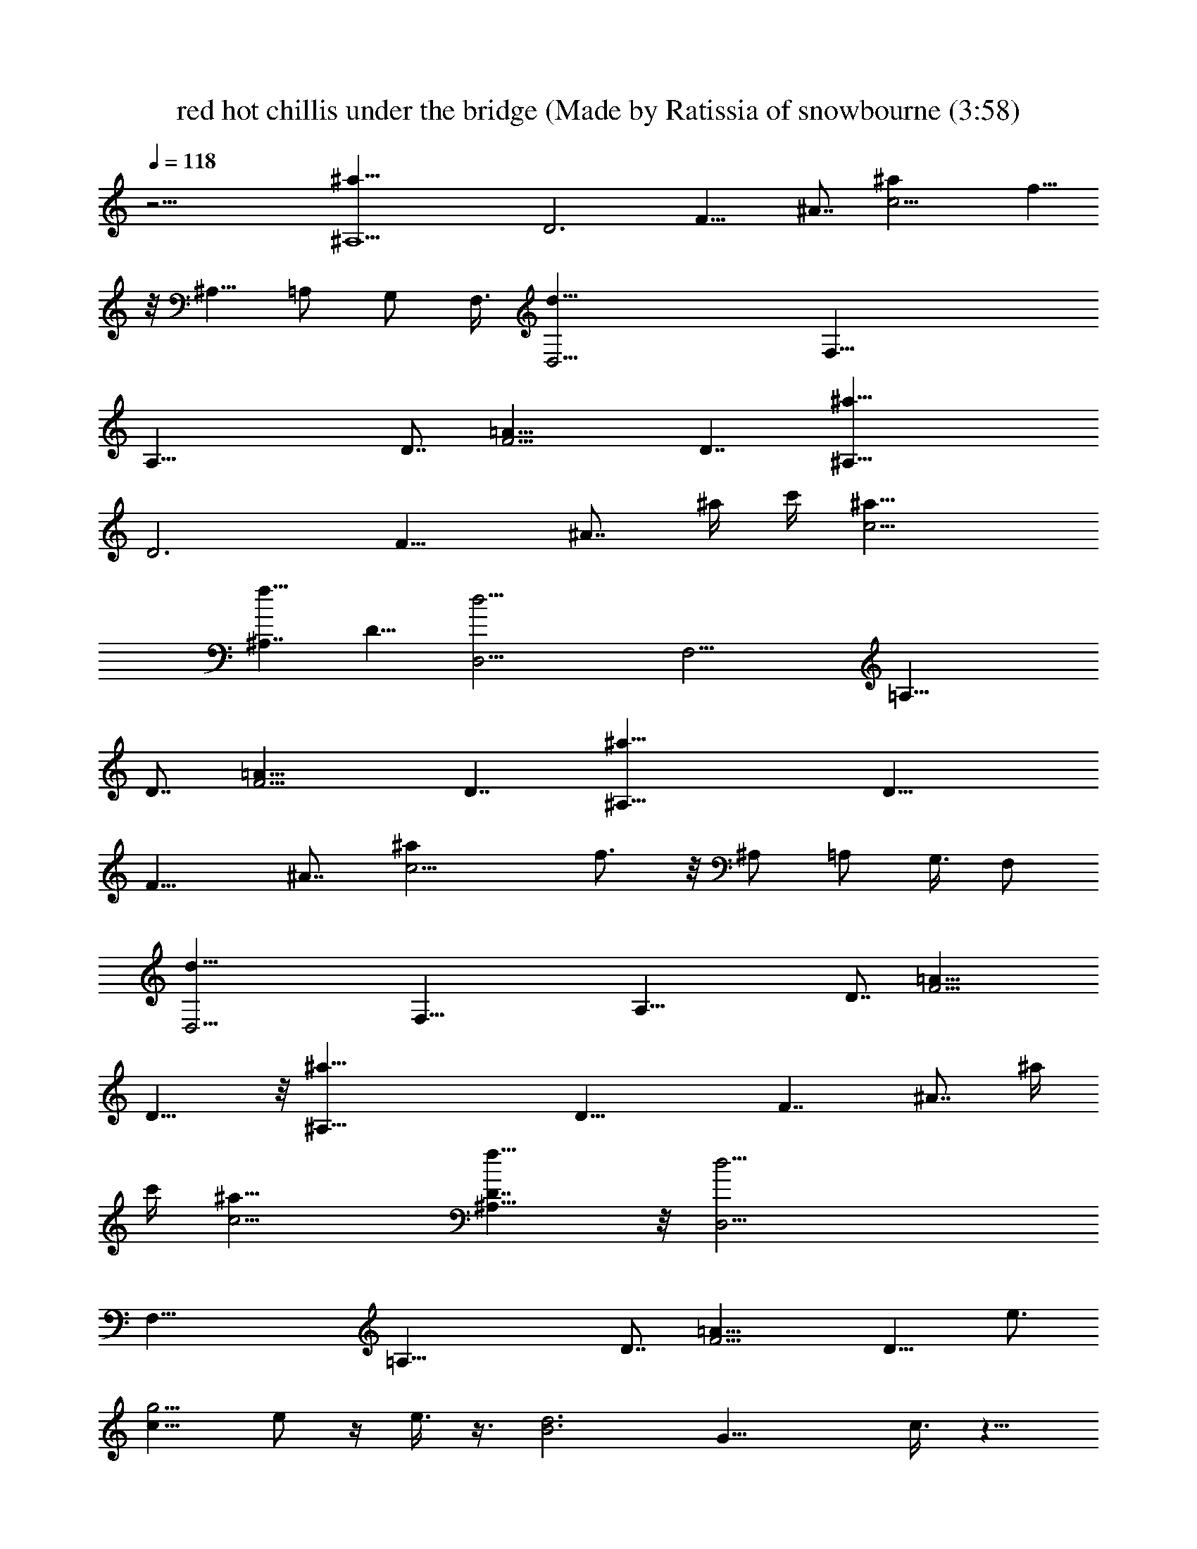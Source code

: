 X: 1
T: red hot chillis under the bridge (Made by Ratissia of snowbourne (3:58)
Z: Transcribed by ratissia
%  Original file: red hot chillis under the bridge (Made by Ratissia of snowbourne (3:58)
%  Transpose: -4
L: 1/4
Q: 118
K: C
z27/4 [^A,9/2^a27/8z7/8] [D3z3/4] [F15/8z7/8] ^A7/8 [c9/4^az7/8] f5/8
z/8 [^A,5/8z/2] [=A,/2z3/8] G,/2 F,3/8 [D,25/4d41/8z7/8] [F,43/8z3/4]
[A,37/8z7/8] D7/8 [F13/4=A15/8z13/8] D7/4 [^A,35/8^a19/8z7/8]
[D3z3/4] [F15/8z7/8] [^A7/8z3/8] ^a/4 c'/4 [c9/4^a13/8]
[^A,7/4f13/8z/8] D13/8 [D,25/4d25/4z7/8] [F,21/4z3/4] [=A,37/8z7/8]
D7/8 [F13/4=A23/8z13/8] D7/4 [^A,35/8^a27/8z3/4] [D25/8z7/8]
[F15/8z7/8] ^A7/8 [c9/4^az3/4] f3/4 z/8 ^A,/2 [=A,/2z3/8] G,3/8 F,/2
[D,25/4d41/8z3/4] [F,43/8z7/8] [A,37/8z7/8] D7/8 [F13/4=A15/8z13/8]
D13/8 z/8 [^A,35/8^a19/8z3/4] [D25/8z7/8] [F7/4z7/8] [^A7/8z3/8] ^a/4
c'/4 [c9/4^a13/8] [^A,13/8f13/8D7/4] z/8 [D,25/4d25/4z3/4]
[F,43/8z7/8] [=A,37/8z7/8] D7/8 [F13/4=A23/8z13/8] D13/8 [e3/4z/8]
[c9/8g5/4z5/8] e/2 z/4 e3/8 z3/8 [B3d3z/8] [G23/8z11/8] c3/8 z9/8
G3/8 z3/8 [e9/8A5/4c3/4] c/2 z/8 A3/8 z3/8 [G/2d3/8z/8] [E/8c/4] z5/4
[A9/4c9/4z/8] F17/8 [e3/4c5/4g5/4] e/2 z/4 e3/8 z3/8
[B23/8d23/8G23/8z11/8] c3/8 z9/8 G3/8 z3/8 [e5/4A5/4c3/4] c/2 z/4
A3/8 z3/8 [A17/8d3/8C9/4F9/4] z7/4 c3/8 z3/8 d3/8 z3/8 [e3/4c5/4z/8]
[g9/8z5/8] e/2 z/4 e3/8 z3/8 [B23/8d3G3z3/2] c3/8 z9/8 G/4 z3/8
[e5/4A/8] [A9/8c5/8] c5/8 z/8 A3/8 z3/8 [G/2d3/8E/4z/8] c/8 z
[A9/4c/8F9/4] c17/8 z/4 [e9/8c5/4g3/4] g/2 z/8 =a3/8 z3/8 [B3d/8]
[d23/8G23/8z] c3/8 z3/2 G3/8 z3/8 [e5/4A5/4c3/4] c/2 z/4 A3/8 z3/8
[A17/8d/4C17/8F9/4] z27/8 [C85/8e43/4g43/4B43/4] z/2 d/4 z3/8
[e3/4z/8] [c9/8g5/4z5/8] e/2 z/4 e3/8 z3/8 [B3d3z/8] G23/8 G3/8 z3/8
[e9/8A5/4c3/4] c/2 z/8 A3/8 z3/8 [G/2d3/4z/8] [E/8c/4] z9/8 [A9/4c/8]
[F17/8c17/8z3/2] d3/8 z3/8 [e3/4c5/4g5/4] e/2 z/4 e3/8 z3/8
[B23/8d23/8G23/8z11/8] c3/8 z9/8 G3/8 z3/8 [e5/4A5/4c3/4] c/2 z/4
A3/8 z3/8 [A17/8d3/8C9/4F9/4] z5/2 d3/8 z3/8 [e3/4c5/4z/8] [g9/8z5/8]
e/2 z/4 e3/8 z3/8 [B23/8d3G3z3/2] c3/8 z9/8 G/4 z3/8 [e5/4A/8]
[A9/8c5/8] c5/8 z/8 A3/8 z3/8 [G/2d3/8E/4z/8] c/8 z5/4 [A9/4c9/4F9/4]
[e9/8c5/4g3/4] g/2 z/8 a3/8 z3/8 [B3d/8] [d23/8G23/8z11/8] c3/8 z9/8
G3/8 z3/8 [e5/4A5/4c3/4] c/2 z/4 A3/8 z3/8 [A17/8d/4C17/8F9/4] z27/8
[C85/8e43/4g43/4B43/4] z7/8 G/4 A3/8 A3/8 [e7/8A/8] [A/4c5/8]
[A/2z3/8] c3/8 z3/8 [e3/4A3/8c/8g/8] [g3/4c5/8] [c3/2A3/8e3/2z/8]
[g11/8z5/8] G3/8 z3/8 [c9/8e9/8g9/8] z3/8 [B3/8d3/8G3/8]
[B3/8d3/8G3/8] [B3/8d3/8G3/8] [B/4d3/8G/4] [B3/2G/8] [d11/8G11/8z5/8]
F3/8 z3/8 [d3/4G3/8z/8] [f5/8a3/4] [d3/4A3/8f7/8z/8] a5/8
[a5/4A3/8d5/4z/8] f9/8 z/4 A3/8 A3/8 [e3/4A3/8c3/4] A3/8 c3/8 z3/8
[e3/4A/4c5/8g3/4] z3/8 [c3/2A3/8z/8] [e3/2g3/2z5/8] G3/8 z3/8
[c9/8z/8] [eg9/8] z3/8 [B3/8d3/8z/8] [G3/8z/4] [B3/8d3/8z/8]
[G3/8z/4] [B3/8d3/8z/8] [G3/8z/4] [B3/8d3/8z/8] G/4
[B3/2G3/2d3/2z3/4] F3/8 z3/8 [d3/4G3/8f3/4a3/4] z3/8
[d3/4A/4f3/4a5/8] z3/8 [a11/8A3/8z/8] [d5/4f9/8] z/4 A3/8 A3/8
[e7/8A3/8z/8] [c5/8z/4] A3/8 c3/8 z3/8 [e3/4A3/8c/8g/8] [g5/8c5/8]
[c3/2A3/8e3/2g3/2] z3/8 G3/8 z3/8 [ce9/8g9/8] z3/8 [B3/8z/8]
[d3/8G3/8z/4] [B3/8z/8] [d3/8G3/8z/4] [B3/8z/8] [d3/8G3/8z/4]
[B3/8z/8] [d3/8G/4] [B3/2G/8] [d11/8G11/8z5/8] F3/8 z3/8
[d3/4G3/8f3/4z/8] [a3/4z5/8] [d3/4A3/8f3/4z/8] a5/8
[a5/4A3/8d5/4f5/4] z9/8 A3/8 A/4 z/8 [e3/4A3/8c5/8] [A3/8z/4] c3/8
z3/8 [e7/8A3/8z/8] [c5/8g3/4] [c3/2A3/8z/8] [e11/8g3/2z5/8] G3/8 z3/8
[c9/8e9/8z/8] g z3/8 [B3/8d3/8G3/8] [B3/8d3/8G3/8] [B3/8d3/8G3/8]
[B3/8d3/8G3/8] [B11/8G11/8d11/8z3/4] F/4 z3/8 [d3/4G3/8z/8]
[f3/4a3/4z5/8] [d7/8A3/8z/8] [f3/4a5/8] [a5/4A3/8z/8] [d5/4f9/8] z/4
[G3/2e3/8E3/2z/8] C11/8 z3/4 [B,13/4d3/8D3G,3] z9/8 g5/8 [d3/8z/4]
B3/8 G3/4 z/8 [E3/2A17/8z/8] [A,11/8C3/2] z3/4 [E,9/8E11/8B,9/8z/8]
^G, z3/8 [C3/8F/4F,3/8A,3/8] z/2 [A,11/8F3/2C3/2F,9/8] z/4 [G3/2z/8]
[E11/8C3/2] z3/4 [B,27/8D3z/8] [=G,23/8z11/8] g3/4 [d/4z/8] B3/8 G3/4
z/4 [E11/8A17/8A,3/2C3/2] z3/4 [F,9/4F15/4z/8] [C17/8A,17/8] z3/4
d3/8 z3/8 [e3/4c5/4g5/4] e/2 z/4 e3/8 z3/8 [B23/8d23/8G23/8] G3/8
z3/8 [e5/4A5/4c3/4] c/2 z/4 A3/8 z3/8 [G/2d3/4E/4c/4] z9/8
[A17/8c/8F17/8] [c2z11/8] d3/8 z3/8 [e3/4c5/4z/8] [g9/8z5/8] e/2 z/4
e3/8 z3/8 [B23/8d3G3z3/2] c3/8 z9/8 G/4 z3/8 [e5/4A/8] [A9/8c5/8]
c5/8 z/8 A3/8 z3/8 [A9/4d3/8C9/4z/8] F17/8 z3/4 d3/8 z3/8
[e3/4c5/4g5/4] e3/8 z/4 e3/8 z3/8 [B3d/8] [d23/8G23/8z11/8] c3/8 z9/8
G3/8 z3/8 [e5/4A5/4c3/4] c/2 z/4 A3/8 z3/8 [G3/8d/4E/4c/4] z9/8
[A9/4c/8] [c17/8F17/8] [e5/4c5/4g3/4] g/2 z/4 a3/8 z3/8
[B23/8d23/8G23/8z3/2] c/4 z9/8 G3/8 z3/8 [e5/4A5/4z/8] c5/8 c/2 z/4
A3/8 z3/8 [A9/4d3/8C9/4F9/4] z13/4 [C43/4e43/4g43/4B87/8] z3/4 G3/8
A3/8 A3/8 [e3/4A3/8c3/4] A3/8 c3/8 z3/8 [e3/4A/4c5/8g3/4] z3/8
[c3/2A3/8z/8] [e3/2g3/2z5/8] G3/8 z3/8 [c9/8z/8] [eg9/8] z3/8
[B3/8d3/8z/8] [G3/8z/4] [B3/8d3/8z/8] [G3/8z/4] [B3/8d3/8z/8]
[G3/8z/4] [B3/8d3/8z/8] G/4 [B3/2G3/2d3/2z3/4] F3/8 z3/8
[d3/4G3/8f3/4a3/4] z3/8 [d3/4A/4f3/4a5/8] z3/8 [a11/8A3/8z/8]
[d5/4f9/8] z/4 A3/8 A3/8 [e7/8A3/8z/8] [c5/8z/4] A3/8 c3/8 z3/8
[e3/4A3/8c/8g/8] [g5/8c5/8] [c3/2A3/8e3/2g3/2] z3/8 G3/8 z3/8
[ce9/8g9/8] z3/8 [B3/8z/8] [d3/8G3/8z/4] [B3/8z/8] [d3/8G3/8z/4]
[B3/8z/8] [d3/8G3/8z/4] [B3/8z/8] [d3/8G/4] [B3/2G/8]
[d11/8G11/8z5/8] F3/8 z3/8 [d3/4G3/8f3/4z/8] [a3/4z5/8]
[d3/4A3/8f3/4z/8] a5/8 [a5/4A3/8d5/4f5/4] z9/8 A3/8 A3/8
[e3/4A3/8c5/8] [A3/8z/4] c3/8 z3/8 [e7/8A3/8z/8] [c5/8g3/4]
[c3/2A3/8z/8] [e11/8g3/2z5/8] G3/8 z3/8 [c9/8e9/8z/8] g z3/8
[B3/8d3/8G3/8] [B3/8d3/8G3/8] [B3/8d3/8G3/8] [B3/8d3/8G3/8]
[B11/8G11/8d11/8z3/4] F/4 z3/8 [d3/4G3/8z/8] [f3/4a3/4z5/8]
[d7/8A3/8z/8] [f3/4a5/8] [a5/4A3/8z/8] [d5/4f9/8] z/4 A3/8 A3/8
[e3/4A3/8z/8] [c5/8z/4] A3/8 c3/8 z3/8 [e3/4A3/8c3/4g3/4] z3/8
[c11/8A3/8e3/2g3/2] z3/8 G/4 z3/8 [c9/8z/8] [e9/8g9/8] z/4 [B3/8z/8]
[d3/8G3/8z/4] [B3/8z/8] [d/4G3/8] [B3/8d3/8z/8] [G3/8z/4]
[B3/8d3/8z/8] G/4 [B3/2G/8d3/2] [G11/8z5/8] F3/8 z3/8
[d3/4G3/8f3/4a3/4] z3/8 [d3/4A3/8f3/4a3/4] z3/8 [a5/4A3/8d5/4f5/4]
z9/8 [G11/8e/4E11/8C3/2] z15/8 [B,27/8d3/8D3z/8] [G,23/8z11/8] g5/8
z/8 [d/4z/8] [B/2z3/8] G7/8 z/8 [E11/8A17/8A,3/2C3/2] z3/4
[E,9/8E3/2z/8] [B,^G,9/8] z3/8 [C3/8F/4F,3/8z/8] A,3/8 z/4
[A,3/2F3/2C3/2z/8] F, z3/8 [G3/2E3/2C3/2] z3/4 [B,13/4D23/8=G,3z11/8]
[g7/8z3/4] d/4 B3/8 G5/8 z/4 [E3/2A17/8A,3/2z/8] C11/8 z3/4
[F,17/8F29/8C17/8A,17/8] z9/8 G3/8 [a/8A3/8] z/4 [a/8A3/8] z/8
[a/4z/8] [e7/8A3/8z/8] [c5/8z/8] [c'z/8] A3/8 c3/8 z/4 [a/2z/8]
[e3/4A3/8c/8g/8] [g5/8c5/8] [a5/8c3/2A3/8e3/2g5/8] z/4 [g7/8z/8] G3/8
z3/8 [ce9/8g11/8] z/2 [B/4d3/8G3/8] [B3/8z/8] [d3/8G3/8z/4]
[g/4B3/8z/8] [d3/8G3/8z/4] [B3/8z/8] [d3/8G/4] [g5/8B3/2G/8]
[d11/8G11/8z5/8] [f3/8F3/8] z3/8 [g/2d3/4G3/8f3/4z/8] a/2 [a/4z/8]
[d3/4A3/8f3/4z/8] a/2 a/8 [a5/4A3/8d5/4f5/4] z9/8 [a/8A3/8] z/8
[a/4z/8] [A3/8z/4] a/8 [e3/4A3/8c3/4z/4] [c'z/8] A3/8 c/4 z3/8
[a3/8e7/8A3/8z/8] [c5/8g3/4] [c3/2A3/8a5/8z/8] [e11/8g5/8] [g7/8G3/8]
z3/8 [c9/8e9/8z/8] g5/4 z/8 [B3/8d3/8G3/8] [B3/8d3/8G3/8]
[g/8B3/8d3/8G3/8] z/4 [B3/8d3/8G3/8z/4] [g5/8z/8] [B11/8G3/2d3/2z5/8]
[f3/8z/8] F/4 z3/8 [g/2z/8] [d5/8G/4f3/4a5/8] z3/8 [a/8d7/8A3/8]
[f3/4a5/8] [a5/4A3/8z/8] [d5/4f9/8] z/4 [a/8A3/8] z/4 [a/8A3/8] z/8
[a/4z/8] [e3/4A3/8z/8] [c5/8z/8] [c'7/8z/8] A3/8 c3/8 z/4 [a3/8z/8]
[e3/4A3/8c3/4g3/4] z3/8 [c3/2A3/8a5/8e3/2g5/8] z/4 [g7/8z/8] G/4 z/2
[ce9/8g5/4] z3/8 [B3/8z/8] [d3/8G3/8z/4] [B3/8z/8] [d/4G3/8]
[g/8B3/8d3/8] [G3/8z/4] [B3/8d3/8z/8] G/4 [g/2B3/2G/8d3/2]
[G11/8z5/8] [f/4F3/8] z3/8 [g5/8z/8] [d3/4G3/8f3/4a5/8] z/4 a/8
[d3/4A3/8f3/4a5/8] z/4 a/8 [a5/4A3/8d5/4f5/4] z9/8 [a/8A/4] z/8
[a/4A3/8] z/8 [a/8e7/8A/8] [A/4c5/8] [c'7/8A/2z3/8] c3/8 z3/8
[a/4e3/4A3/8c/8g/8] [g3/4c5/8] [a5/8c3/2A3/8e3/2z/8] g5/8 [g3/4G3/8]
z3/8 [c9/8e9/8g9/8] z3/8 [B3/8d3/8G3/8] [B3/8d3/8G3/8z/4] [g/4z/8]
[B3/8d3/8G3/8] [B3/8d3/8G3/8z/4] [g/2z/8] [B11/8G11/8d11/8z5/8]
[f3/8F3/8] z3/8 [g/2d3/4G3/8z/8] [f5/8a5/8] [a/8d3/4A3/8f7/8] a5/8
[a3/2d3/2A3/8z/8] f9/8 z/4 [G3/2e3/8E3/2C3/2] z15/8
[B,13/4d/4D23/8G,3] z9/8 g3/4 [d3/8z/4] B3/8 G3/4 z/8
[E3/2A17/8A,3/2z/8] C11/8 z3/4 [E,9/8E11/8B,9/8^G,9/8] z3/8
[C/4F/8F,3/8A,3/8] z5/8 [A,11/8F3/2C3/2F,9/8] z/4 [G3/2z/8]
[E11/8C3/2] z3/4 [B,13/4D3z/8] [=G,23/8z11/8] g3/4 d/8 B3/8 G3/4 z/4
[E11/8A17/8A,3/2C3/2] z3/4 [F,9/4F15/4C9/4z/8] A,17/8 z3/2
[G125/8C125/8E125/8] [C2E2G2] 
